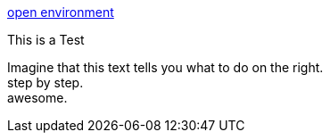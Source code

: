 :jbake-title: Tutorial-Test
:jbake-date: 2020-07-10
:jbake-type: page
:jbake-status: published

++++
<script type="text/javascript">
<!--
function prepEnv()
{
 var leftwidth   = screen.width*0.3;
 var rightwidth   = screen.width*0.7;
 var params = '';
 params += 'directories=no';
 params += ', location=no';
 params += ', menubar=no';
 params += ', resizable=no';
 params += ', scrollbars=yes';
 params += ', status=no';
 params += ', toolbar=no';
 var scr
 var params1 = params + ', width='+leftwidth+', height='+screen.height;
 params1 += ', top='+0+', left='+0;
 var params2 = params + ', width='+rightwidth+', height='+screen.height;
 params2 += ', top='+0+', left='+leftwidth;

 tutorialwin=window.open("https://rdmueller.netlify.app/installDocToolchain.html",'tutorial', params1);
 gitpodwin=window.open("https://gitpod.io/#https://github.com/docToolchain/docToolchain",'gitpod', params2);
 gitpodwin.focus()
 return false;
}
// -->
</script>
++++


++++
<a href="#" onclick="prepEnv();">open environment</a>
++++


This is a Test

Imagine that this text tells you what to do on the right. +
step by step. +
awesome.


